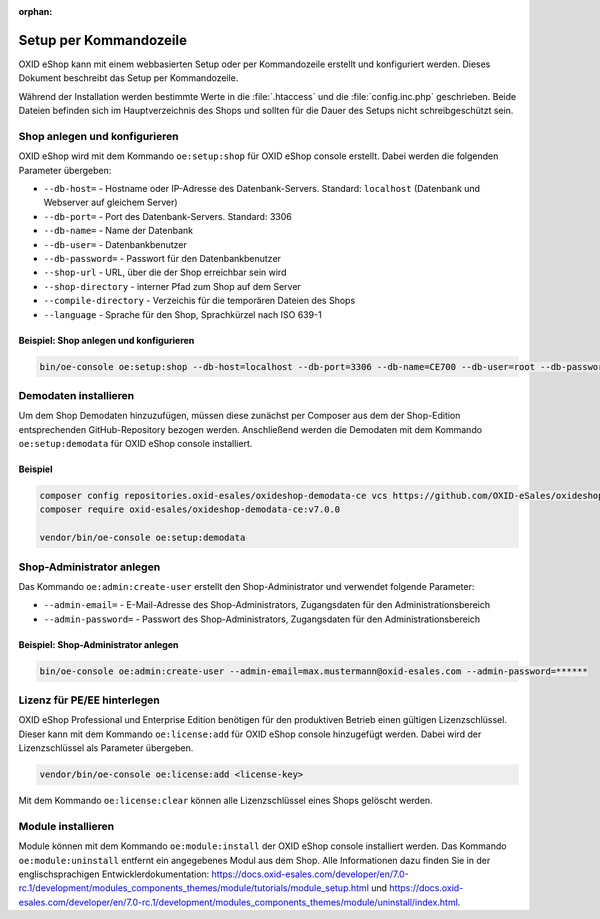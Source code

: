:orphan:
Setup per Kommandozeile
=======================

OXID eShop kann mit einem webbasierten Setup oder per Kommandozeile erstellt und konfiguriert werden. Dieses Dokument beschreibt das Setup per Kommandozeile.

Während der Installation werden bestimmte Werte in die :file:`.htaccess` und die :file:`config.inc.php` geschrieben. Beide Dateien befinden sich im Hauptverzeichnis des Shops und sollten für die Dauer des Setups nicht schreibgeschützt sein.

.. |schritt| image:: ../../media/icons/schritt.jpg
              :class: no-shadow

|schritt| Shop anlegen und konfigurieren
----------------------------------------
OXID eShop wird mit dem Kommando ``oe:setup:shop`` für OXID eShop console erstellt. Dabei werden die folgenden Parameter übergeben:

* ``--db-host=`` - Hostname oder IP-Adresse des Datenbank-Servers. Standard: ``localhost`` (Datenbank und Webserver auf gleichem Server)
* ``--db-port=`` - Port des Datenbank-Servers. Standard: 3306
* ``--db-name=`` - Name der Datenbank
* ``--db-user=`` - Datenbankbenutzer
* ``--db-password=`` - Passwort für den Datenbankbenutzer
* ``--shop-url`` - URL, über die der Shop erreichbar sein wird
* ``--shop-directory`` - interner Pfad zum Shop auf dem Server
* ``--compile-directory`` - Verzeichis für die temporären Dateien des Shops
* ``--language`` - Sprache für den Shop, Sprachkürzel nach ISO 639-1

Beispiel: Shop anlegen und konfigurieren
^^^^^^^^^^^^^^^^^^^^^^^^^^^^^^^^^^^^^^^^

.. code:: bash

   bin/oe-console oe:setup:shop --db-host=localhost --db-port=3306 --db-name=CE700 --db-user=root --db-password=oxid --shop-url=http://ce700.local --shop-directory=/var/www/oxideshop/source --compile-directory=/var/www/oxideshop/source/tmp --language=de

|schritt| Demodaten installieren
--------------------------------
Um dem Shop Demodaten hinzuzufügen, müssen diese zunächst per Composer aus dem der Shop-Edition entsprechenden GitHub-Repository bezogen werden. Anschließend werden die Demodaten mit dem Kommando ``oe:setup:demodata`` für OXID eShop console installiert.

Beispiel
^^^^^^^^

.. code:: bash

   composer config repositories.oxid-esales/oxideshop-demodata-ce vcs https://github.com/OXID-eSales/oxideshop_demodata_ce
   composer require oxid-esales/oxideshop-demodata-ce:v7.0.0

   vendor/bin/oe-console oe:setup:demodata

|schritt| Shop-Administrator anlegen
------------------------------------
Das Kommando ``oe:admin:create-user`` erstellt den Shop-Administrator und verwendet folgende Parameter:

* ``--admin-email=`` - E-Mail-Adresse des Shop-Administrators, Zugangsdaten für den Administrationsbereich
* ``--admin-password=`` - Passwort des Shop-Administrators, Zugangsdaten für den Administrationsbereich


Beispiel: Shop-Administrator anlegen
^^^^^^^^^^^^^^^^^^^^^^^^^^^^^^^^^^^^

.. code:: bash

   bin/oe-console oe:admin:create-user --admin-email=max.mustermann@oxid-esales.com --admin-password=******

|schritt| Lizenz für PE/EE hinterlegen
--------------------------------------
OXID eShop Professional und Enterprise Edition benötigen für den produktiven Betrieb einen gültigen Lizenzschlüssel. Dieser kann mit dem Kommando ``oe:license:add`` für OXID eShop console hinzugefügt werden. Dabei wird der Lizenzschlüssel als Parameter übergeben.

.. code:: bash

   vendor/bin/oe-console oe:license:add <license-key>

Mit dem Kommando ``oe:license:clear`` können alle Lizenzschlüssel eines Shops gelöscht werden.

|schritt| Module installieren
-----------------------------
Module können mit dem Kommando ``oe:module:install`` der OXID eShop console installiert werden. Das Kommando ``oe:module:uninstall`` entfernt ein angegebenes Modul aus dem Shop. Alle Informationen dazu finden Sie in der englischsprachigen Entwicklerdokumentation: https://docs.oxid-esales.com/developer/en/7.0-rc.1/development/modules_components_themes/module/tutorials/module_setup.html und https://docs.oxid-esales.com/developer/en/7.0-rc.1/development/modules_components_themes/module/uninstall/index.html.


.. Intern: oxbaju, Status: